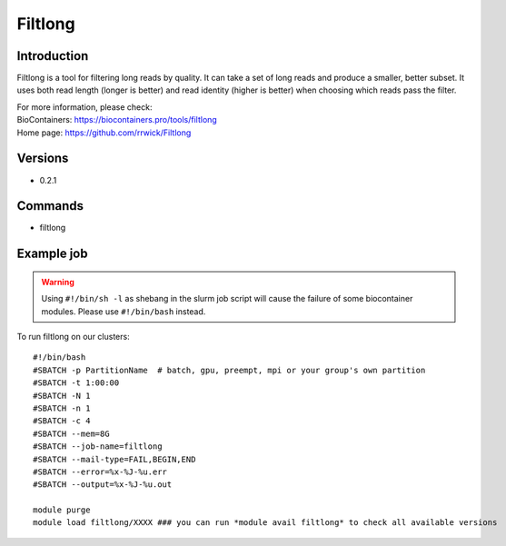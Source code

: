 .. _backbone-label:

Filtlong
==============================

Introduction
~~~~~~~~
Filtlong is a tool for filtering long reads by quality. It can take a set of long reads and produce a smaller, better subset. It uses both read length (longer is better) and read identity (higher is better) when choosing which reads pass the filter.


| For more information, please check:
| BioContainers: https://biocontainers.pro/tools/filtlong 
| Home page: https://github.com/rrwick/Filtlong

Versions
~~~~~~~~
- 0.2.1

Commands
~~~~~~~
- filtlong

Example job
~~~~~
.. warning::
    Using ``#!/bin/sh -l`` as shebang in the slurm job script will cause the failure of some biocontainer modules. Please use ``#!/bin/bash`` instead.

To run filtlong on our clusters::

 #!/bin/bash
 #SBATCH -p PartitionName  # batch, gpu, preempt, mpi or your group's own partition
 #SBATCH -t 1:00:00
 #SBATCH -N 1
 #SBATCH -n 1
 #SBATCH -c 4
 #SBATCH --mem=8G
 #SBATCH --job-name=filtlong
 #SBATCH --mail-type=FAIL,BEGIN,END
 #SBATCH --error=%x-%J-%u.err
 #SBATCH --output=%x-%J-%u.out

 module purge
 module load filtlong/XXXX ### you can run *module avail filtlong* to check all available versions

